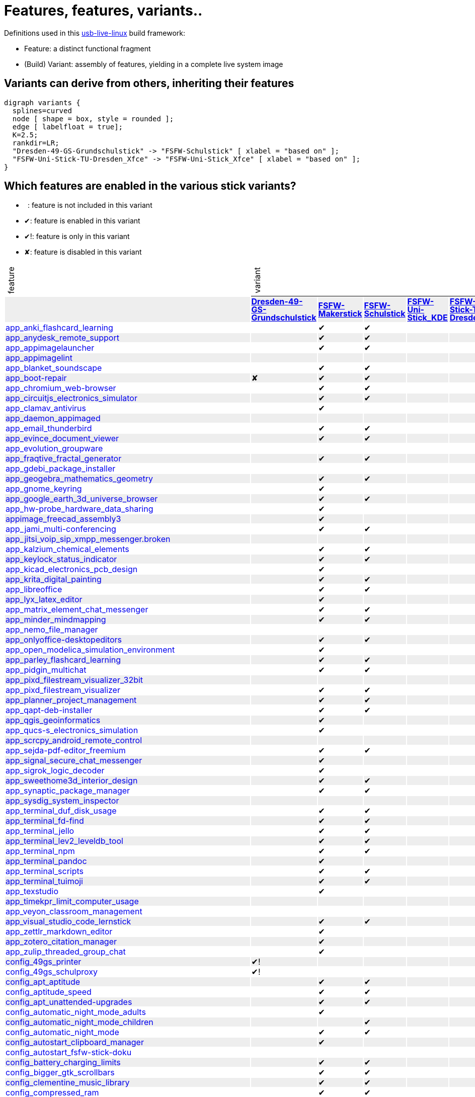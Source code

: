= Features, features, variants..
:table-caption!:

++++
<style>
tbody > tr:first-child { position: -webkit-sticky; position: sticky; top: 0; }

tbody > tr:first-child td { background-color: white; background-clip: padding-box; box-shadow: 0 1px; }
tbody > tr:first-child td:first-child { background-color: unset; box-shadow: unset; }
tbody > tr:first-child td p { writing-mode: vertical-rl; transform: rotate(-180deg); margin: 0.2em; }

tbody > tr:first-child a,
tbody td:first-child a { text-decoration: none; }
a:visited { color: darkblue; }

tbody tr:nth-child(even) { background-color: #eee }
tbody td { line-height: 1em; }
</style>

<script type="text/javascript">
// Workaround CSS layout glitch with writing-mode .. trigger re-layout for correct header margins
document.addEventListener("DOMContentLoaded", function() {
  document.querySelectorAll('tbody > tr:first-child td p').forEach((headerCell) => {
    headerCell.style.margin = '0.23em';
  });
});
</script>
++++

Definitions used in this https://github.com/fsfw-dresden/usb-live-linux[usb-live-linux] build framework:

- Feature: a distinct functional fragment
- (Build) Variant: assembly of features, yielding in a complete live system image

== Variants can derive from others, inheriting their features

[graphviz, variant-inheritance.png, fdp]
-------
digraph variants {
  splines=curved
  node [ shape = box, style = rounded ];
  edge [ labelfloat = true];
  K=2.5;
  rankdir=LR;
  "Dresden-49-GS-Grundschulstick" -> "FSFW-Schulstick" [ xlabel = "based on" ];
  "FSFW-Uni-Stick-TU-Dresden_Xfce" -> "FSFW-Uni-Stick_Xfce" [ xlabel = "based on" ];
}
-------

== Which features are enabled in the various stick variants?

-  : feature is not included in this variant
- ✔: feature is enabled in this variant
- ✔!: feature is only in this variant
- ✘: feature is disabled in this variant
[cols=">,7*^.>", options="header, autowidth", frame="none", grid="all"]
|====
^|feature 7+^|variant
|					s|link:https://github.com/fsfw-dresden/usb-live-linux/tree/master/variants/Dresden-49-GS-Grundschulstick[Dresden-49-GS-Grundschulstick]	s|link:https://github.com/fsfw-dresden/usb-live-linux/tree/master/variants/FSFW-Makerstick[FSFW-Makerstick]	s|link:https://github.com/fsfw-dresden/usb-live-linux/tree/master/variants/FSFW-Schulstick[FSFW-Schulstick]	s|link:https://github.com/fsfw-dresden/usb-live-linux/tree/master/variants/FSFW-Uni-Stick_KDE[FSFW-Uni-Stick_KDE]	s|link:https://github.com/fsfw-dresden/usb-live-linux/tree/master/variants/FSFW-Uni-Stick-TU-Dresden_Xfce[FSFW-Uni-Stick-TU-Dresden_Xfce]	s|link:https://github.com/fsfw-dresden/usb-live-linux/tree/master/variants/FSFW-Uni-Stick_Xfce[FSFW-Uni-Stick_Xfce]	s|link:https://github.com/fsfw-dresden/usb-live-linux/tree/master/variants/TEST-Ministick[TEST-Ministick]
|link:https://github.com/fsfw-dresden/usb-live-linux/tree/master/features/app_anki_flashcard_learning/[app_anki_flashcard_learning]	| 	|✔	|✔	| 	| 	|✔	| 
|link:https://github.com/fsfw-dresden/usb-live-linux/tree/master/features/app_anydesk_remote_support/[app_anydesk_remote_support]	| 	|✔	|✔	| 	| 	|✔	| 
|link:https://github.com/fsfw-dresden/usb-live-linux/tree/master/features/app_appimagelauncher/[app_appimagelauncher]	| 	|✔	|✔	| 	| 	|✔	|✔
|link:https://github.com/fsfw-dresden/usb-live-linux/tree/master/features/app_appimagelint/[app_appimagelint]	| 	| 	| 	| 	| 	| 	| 
|link:https://github.com/fsfw-dresden/usb-live-linux/tree/master/features/app_blanket_soundscape/[app_blanket_soundscape]	| 	|✔	|✔	| 	| 	|✔	| 
|link:https://github.com/fsfw-dresden/usb-live-linux/tree/master/features/app_boot-repair/[app_boot-repair]	|✘	|✔	|✔	| 	| 	|✔	| 
|link:https://github.com/fsfw-dresden/usb-live-linux/tree/master/features/app_chromium_web-browser/[app_chromium_web-browser]	| 	|✔	|✔	| 	| 	|✔	| 
|link:https://github.com/fsfw-dresden/usb-live-linux/tree/master/features/app_circuitjs_electronics_simulator/[app_circuitjs_electronics_simulator]	| 	|✔	|✔	| 	| 	|✔	| 
|link:https://github.com/fsfw-dresden/usb-live-linux/tree/master/features/app_clamav_antivirus/[app_clamav_antivirus]	| 	|✔	| 	| 	| 	| 	| 
|link:https://github.com/fsfw-dresden/usb-live-linux/tree/master/features/app_daemon_appimaged/[app_daemon_appimaged]	| 	| 	| 	| 	| 	| 	| 
|link:https://github.com/fsfw-dresden/usb-live-linux/tree/master/features/app_email_thunderbird/[app_email_thunderbird]	| 	|✔	|✔	| 	| 	|✔	| 
|link:https://github.com/fsfw-dresden/usb-live-linux/tree/master/features/app_evince_document_viewer/[app_evince_document_viewer]	| 	|✔	|✔	| 	| 	|✔	| 
|link:https://github.com/fsfw-dresden/usb-live-linux/tree/master/features/app_evolution_groupware/[app_evolution_groupware]	| 	| 	| 	| 	| 	| 	| 
|link:https://github.com/fsfw-dresden/usb-live-linux/tree/master/features/app_fraqtive_fractal_generator/[app_fraqtive_fractal_generator]	| 	|✔	|✔	| 	| 	| 	| 
|link:https://github.com/fsfw-dresden/usb-live-linux/tree/master/features/app_gdebi_package_installer/[app_gdebi_package_installer]	| 	| 	| 	| 	| 	| 	| 
|link:https://github.com/fsfw-dresden/usb-live-linux/tree/master/features/app_geogebra_mathematics_geometry/[app_geogebra_mathematics_geometry]	| 	|✔	|✔	| 	| 	|✔	| 
|link:https://github.com/fsfw-dresden/usb-live-linux/tree/master/features/app_gnome_keyring/[app_gnome_keyring]	| 	|✔	| 	| 	| 	|✔	| 
|link:https://github.com/fsfw-dresden/usb-live-linux/tree/master/features/app_google_earth_3d_universe_browser/[app_google_earth_3d_universe_browser]	| 	|✔	|✔	| 	| 	|✔	| 
|link:https://github.com/fsfw-dresden/usb-live-linux/tree/master/features/app_hw-probe_hardware_data_sharing/[app_hw-probe_hardware_data_sharing]	| 	|✔	| 	| 	| 	| 	| 
|link:https://github.com/fsfw-dresden/usb-live-linux/tree/master/features/appimage_freecad_assembly3/[appimage_freecad_assembly3]	| 	|✔	| 	| 	| 	| 	| 
|link:https://github.com/fsfw-dresden/usb-live-linux/tree/master/features/app_jami_multi-conferencing/[app_jami_multi-conferencing]	| 	|✔	|✔	| 	| 	|✔	| 
|link:https://github.com/fsfw-dresden/usb-live-linux/tree/master/features/app_jitsi_voip_sip_xmpp_messenger.broken/[app_jitsi_voip_sip_xmpp_messenger.broken]	| 	| 	| 	| 	| 	| 	| 
|link:https://github.com/fsfw-dresden/usb-live-linux/tree/master/features/app_kalzium_chemical_elements/[app_kalzium_chemical_elements]	| 	|✔	|✔	| 	| 	|✔	| 
|link:https://github.com/fsfw-dresden/usb-live-linux/tree/master/features/app_keylock_status_indicator/[app_keylock_status_indicator]	| 	|✔	|✔	| 	| 	|✔	|✔
|link:https://github.com/fsfw-dresden/usb-live-linux/tree/master/features/app_kicad_electronics_pcb_design/[app_kicad_electronics_pcb_design]	| 	|✔	| 	| 	| 	|✔	| 
|link:https://github.com/fsfw-dresden/usb-live-linux/tree/master/features/app_krita_digital_painting/[app_krita_digital_painting]	| 	|✔	|✔	| 	| 	|✔	| 
|link:https://github.com/fsfw-dresden/usb-live-linux/tree/master/features/app_libreoffice/[app_libreoffice]	| 	|✔	|✔	| 	| 	|✔	| 
|link:https://github.com/fsfw-dresden/usb-live-linux/tree/master/features/app_lyx_latex_editor/[app_lyx_latex_editor]	| 	|✔	| 	| 	| 	|✔	| 
|link:https://github.com/fsfw-dresden/usb-live-linux/tree/master/features/app_matrix_element_chat_messenger/[app_matrix_element_chat_messenger]	| 	|✔	|✔	| 	| 	|✔	| 
|link:https://github.com/fsfw-dresden/usb-live-linux/tree/master/features/app_minder_mindmapping/[app_minder_mindmapping]	| 	|✔	|✔	| 	| 	|✔	| 
|link:https://github.com/fsfw-dresden/usb-live-linux/tree/master/features/app_nemo_file_manager/[app_nemo_file_manager]	| 	| 	| 	| 	| 	| 	| 
|link:https://github.com/fsfw-dresden/usb-live-linux/tree/master/features/app_onlyoffice-desktopeditors/[app_onlyoffice-desktopeditors]	| 	|✔	|✔	| 	| 	|✔	| 
|link:https://github.com/fsfw-dresden/usb-live-linux/tree/master/features/app_open_modelica_simulation_environment/[app_open_modelica_simulation_environment]	| 	|✔	| 	| 	| 	|✔	| 
|link:https://github.com/fsfw-dresden/usb-live-linux/tree/master/features/app_parley_flashcard_learning/[app_parley_flashcard_learning]	| 	|✔	|✔	| 	| 	|✔	| 
|link:https://github.com/fsfw-dresden/usb-live-linux/tree/master/features/app_pidgin_multichat/[app_pidgin_multichat]	| 	|✔	|✔	| 	| 	|✔	| 
|link:https://github.com/fsfw-dresden/usb-live-linux/tree/master/features/app_pixd_filestream_visualizer_32bit/[app_pixd_filestream_visualizer_32bit]	| 	| 	| 	| 	| 	| 	| 
|link:https://github.com/fsfw-dresden/usb-live-linux/tree/master/features/app_pixd_filestream_visualizer/[app_pixd_filestream_visualizer]	| 	|✔	|✔	| 	| 	|✔	|✔
|link:https://github.com/fsfw-dresden/usb-live-linux/tree/master/features/app_planner_project_management/[app_planner_project_management]	| 	|✔	|✔	| 	| 	|✔	| 
|link:https://github.com/fsfw-dresden/usb-live-linux/tree/master/features/app_qapt-deb-installer/[app_qapt-deb-installer]	| 	|✔	|✔	| 	| 	|✔	| 
|link:https://github.com/fsfw-dresden/usb-live-linux/tree/master/features/app_qgis_geoinformatics/[app_qgis_geoinformatics]	| 	|✔	| 	| 	| 	|✔	| 
|link:https://github.com/fsfw-dresden/usb-live-linux/tree/master/features/app_qucs-s_electronics_simulation/[app_qucs-s_electronics_simulation]	| 	|✔	| 	| 	| 	|✔	| 
|link:https://github.com/fsfw-dresden/usb-live-linux/tree/master/features/app_scrcpy_android_remote_control/[app_scrcpy_android_remote_control]	| 	| 	| 	| 	| 	| 	| 
|link:https://github.com/fsfw-dresden/usb-live-linux/tree/master/features/app_sejda-pdf-editor_freemium/[app_sejda-pdf-editor_freemium]	| 	|✔	|✔	| 	| 	|✔	| 
|link:https://github.com/fsfw-dresden/usb-live-linux/tree/master/features/app_signal_secure_chat_messenger/[app_signal_secure_chat_messenger]	| 	|✔	| 	| 	| 	|✔	| 
|link:https://github.com/fsfw-dresden/usb-live-linux/tree/master/features/app_sigrok_logic_decoder/[app_sigrok_logic_decoder]	| 	|✔	| 	| 	| 	|✔	| 
|link:https://github.com/fsfw-dresden/usb-live-linux/tree/master/features/app_sweethome3d_interior_design/[app_sweethome3d_interior_design]	| 	|✔	|✔	| 	| 	|✔	| 
|link:https://github.com/fsfw-dresden/usb-live-linux/tree/master/features/app_synaptic_package_manager/[app_synaptic_package_manager]	| 	|✔	|✔	| 	| 	|✔	| 
|link:https://github.com/fsfw-dresden/usb-live-linux/tree/master/features/app_sysdig_system_inspector/[app_sysdig_system_inspector]	| 	| 	| 	| 	| 	| 	| 
|link:https://github.com/fsfw-dresden/usb-live-linux/tree/master/features/app_terminal_duf_disk_usage/[app_terminal_duf_disk_usage]	| 	|✔	|✔	| 	| 	|✔	| 
|link:https://github.com/fsfw-dresden/usb-live-linux/tree/master/features/app_terminal_fd-find/[app_terminal_fd-find]	| 	|✔	|✔	| 	| 	|✔	|✔
|link:https://github.com/fsfw-dresden/usb-live-linux/tree/master/features/app_terminal_jello/[app_terminal_jello]	| 	|✔	|✔	| 	| 	|✔	| 
|link:https://github.com/fsfw-dresden/usb-live-linux/tree/master/features/app_terminal_lev2_leveldb_tool/[app_terminal_lev2_leveldb_tool]	| 	|✔	|✔	| 	| 	|✔	| 
|link:https://github.com/fsfw-dresden/usb-live-linux/tree/master/features/app_terminal_npm/[app_terminal_npm]	| 	|✔	|✔	| 	| 	|✔	| 
|link:https://github.com/fsfw-dresden/usb-live-linux/tree/master/features/app_terminal_pandoc/[app_terminal_pandoc]	| 	|✔	| 	| 	| 	|✔	| 
|link:https://github.com/fsfw-dresden/usb-live-linux/tree/master/features/app_terminal_scripts/[app_terminal_scripts]	| 	|✔	|✔	| 	| 	|✔	|✔
|link:https://github.com/fsfw-dresden/usb-live-linux/tree/master/features/app_terminal_tuimoji/[app_terminal_tuimoji]	| 	|✔	|✔	| 	| 	|✔	| 
|link:https://github.com/fsfw-dresden/usb-live-linux/tree/master/features/app_texstudio/[app_texstudio]	| 	|✔	| 	| 	| 	|✔	| 
|link:https://github.com/fsfw-dresden/usb-live-linux/tree/master/features/app_timekpr_limit_computer_usage/[app_timekpr_limit_computer_usage]	| 	| 	| 	| 	| 	| 	| 
|link:https://github.com/fsfw-dresden/usb-live-linux/tree/master/features/app_veyon_classroom_management/[app_veyon_classroom_management]	| 	| 	| 	| 	| 	| 	| 
|link:https://github.com/fsfw-dresden/usb-live-linux/tree/master/features/app_visual_studio_code_lernstick/[app_visual_studio_code_lernstick]	| 	|✔	|✔	| 	| 	|✔	| 
|link:https://github.com/fsfw-dresden/usb-live-linux/tree/master/features/app_zettlr_markdown_editor/[app_zettlr_markdown_editor]	| 	|✔	| 	| 	| 	|✔	| 
|link:https://github.com/fsfw-dresden/usb-live-linux/tree/master/features/app_zotero_citation_manager/[app_zotero_citation_manager]	| 	|✔	| 	| 	| 	|✔	| 
|link:https://github.com/fsfw-dresden/usb-live-linux/tree/master/features/app_zulip_threaded_group_chat/[app_zulip_threaded_group_chat]	| 	|✔	| 	| 	| 	|✔	| 
|link:https://github.com/fsfw-dresden/usb-live-linux/tree/master/variants/Dresden-49-GS-Grundschulstick/features/config_49gs_printer/[config_49gs_printer]	|✔!	| 	| 	| 	| 	| 	| 
|link:https://github.com/fsfw-dresden/usb-live-linux/tree/master/variants/Dresden-49-GS-Grundschulstick/features/config_49gs_schulproxy/[config_49gs_schulproxy]	|✔!	| 	| 	| 	| 	| 	| 
|link:https://github.com/fsfw-dresden/usb-live-linux/tree/master/features/config_apt_aptitude/[config_apt_aptitude]	| 	|✔	|✔	| 	| 	|✔	|✔
|link:https://github.com/fsfw-dresden/usb-live-linux/tree/master/features/config_aptitude_speed/[config_aptitude_speed]	| 	|✔	|✔	| 	| 	|✔	| 
|link:https://github.com/fsfw-dresden/usb-live-linux/tree/master/features/config_apt_unattended-upgrades/[config_apt_unattended-upgrades]	| 	|✔	|✔	| 	| 	|✔	| 
|link:https://github.com/fsfw-dresden/usb-live-linux/tree/master/features/config_automatic_night_mode_adults/[config_automatic_night_mode_adults]	| 	|✔	| 	| 	| 	|✔	| 
|link:https://github.com/fsfw-dresden/usb-live-linux/tree/master/features/config_automatic_night_mode_children/[config_automatic_night_mode_children]	| 	| 	|✔	| 	| 	| 	| 
|link:https://github.com/fsfw-dresden/usb-live-linux/tree/master/features/config_automatic_night_mode/[config_automatic_night_mode]	| 	|✔	|✔	| 	| 	|✔	| 
|link:https://github.com/fsfw-dresden/usb-live-linux/tree/master/features/config_autostart_clipboard_manager/[config_autostart_clipboard_manager]	| 	|✔	| 	| 	| 	|✔	| 
|link:https://github.com/fsfw-dresden/usb-live-linux/tree/master/features/config_autostart_fsfw-stick-doku/[config_autostart_fsfw-stick-doku]	| 	| 	| 	| 	| 	|✔	| 
|link:https://github.com/fsfw-dresden/usb-live-linux/tree/master/features/config_battery_charging_limits/[config_battery_charging_limits]	| 	|✔	|✔	| 	| 	|✔	| 
|link:https://github.com/fsfw-dresden/usb-live-linux/tree/master/features/config_bigger_gtk_scrollbars/[config_bigger_gtk_scrollbars]	| 	|✔	|✔	| 	| 	|✔	|✔
|link:https://github.com/fsfw-dresden/usb-live-linux/tree/master/features/config_clementine_music_library/[config_clementine_music_library]	| 	|✔	|✔	| 	| 	|✔	| 
|link:https://github.com/fsfw-dresden/usb-live-linux/tree/master/features/config_compressed_ram/[config_compressed_ram]	| 	|✔	|✔	| 	| 	|✔	| 
|link:https://github.com/fsfw-dresden/usb-live-linux/tree/master/features/config_console_font_Terminus_10x20_Latin_Slavic_Cyrillic_Greek/[config_console_font_Terminus_10x20_Latin_Slavic_Cyrillic_Greek]	| 	|✔	|✔	| 	| 	|✔	|✔
|link:https://github.com/fsfw-dresden/usb-live-linux/tree/master/features/config_dconf_gtk_apps/[config_dconf_gtk_apps]	| 	|✔	|✔	| 	| 	|✔	| 
|link:https://github.com/fsfw-dresden/usb-live-linux/tree/master/features/config_default_user_keyring/[config_default_user_keyring]	| 	|✔	|✔	| 	| 	|✔	| 
|link:https://github.com/fsfw-dresden/usb-live-linux/tree/master/features/config_desktop_cats/[config_desktop_cats]	| 	|✔	|✔	| 	| 	|✔	|✔
|link:https://github.com/fsfw-dresden/usb-live-linux/tree/master/features/config_desktop_debian_edu_theme/[config_desktop_debian_edu_theme]	| 	| 	| 	| 	| 	| 	| 
|link:https://github.com/fsfw-dresden/usb-live-linux/tree/master/features/config_device_independent_network_connections/[config_device_independent_network_connections]	| 	|✔	|✔	| 	| 	|✔	| 
|link:https://github.com/fsfw-dresden/usb-live-linux/tree/master/features/config_disable_screensaver_during_fullscreen_video/[config_disable_screensaver_during_fullscreen_video]	| 	|✔	|✔	| 	| 	|✔	| 
|link:https://github.com/fsfw-dresden/usb-live-linux/tree/master/features/config_dpkg_force/[config_dpkg_force]	| 	|✔	|✔	| 	| 	|✔	| 
|link:https://github.com/fsfw-dresden/usb-live-linux/tree/master/features/config_etckeeper/[config_etckeeper]	| 	|✔	|✔	| 	| 	|✔	|✔
|link:https://github.com/fsfw-dresden/usb-live-linux/tree/master/features/config_file_associations/[config_file_associations]	| 	|✔	|✔	| 	| 	|✔	| 
|link:https://github.com/fsfw-dresden/usb-live-linux/tree/master/features/config_firefox_base/[config_firefox_base]	| 	|✔	|✔	| 	| 	|✔	|✔
|link:https://github.com/fsfw-dresden/usb-live-linux/tree/master/features/config_firefox_extensions/[config_firefox_extensions]	| 	|✔	|✔	| 	| 	|✔	|✔
|link:https://github.com/fsfw-dresden/usb-live-linux/tree/master/features/config_firefox_extensions_force_json_storage/[config_firefox_extensions_force_json_storage]	| 	|✔	| 	| 	| 	| 	|✔
|link:https://github.com/fsfw-dresden/usb-live-linux/tree/master/features/config_firefox_fsfw-dresden_bookmarks/[config_firefox_fsfw-dresden_bookmarks]	| 	| 	| 	| 	|✔	| 	| 
|link:https://github.com/fsfw-dresden/usb-live-linux/tree/master/features/config_firefox_search_schulstick/[config_firefox_search_schulstick]	| 	| 	|✔	| 	| 	| 	| 
|link:https://github.com/fsfw-dresden/usb-live-linux/tree/master/features/config_firefox_selection_search_schulstick/[config_firefox_selection_search_schulstick]	| 	| 	|✔	| 	| 	| 	| 
|link:https://github.com/fsfw-dresden/usb-live-linux/tree/master/features/config_firefox_selection_search_students/[config_firefox_selection_search_students]	| 	|✔	| 	| 	| 	|✔	|✔
|link:https://github.com/fsfw-dresden/usb-live-linux/tree/master/features/config_flathub_flatpak_repo/[config_flathub_flatpak_repo]	| 	|✔	|✔	| 	| 	|✔	|✔
|link:https://github.com/fsfw-dresden/usb-live-linux/tree/master/features/config_fsfw_grub_theme/[config_fsfw_grub_theme]	| 	|✔	|✔	| 	| 	|✔	| 
|link:https://github.com/fsfw-dresden/usb-live-linux/tree/master/features/config_fsfw_theme/[config_fsfw_theme]	| 	|✔	|✔	| 	| 	|✔	| 
|link:https://github.com/fsfw-dresden/usb-live-linux/tree/master/features/config_gcompris/[config_gcompris]	| 	|✔	|✔	| 	| 	|✔	| 
|link:https://github.com/fsfw-dresden/usb-live-linux/tree/master/features/config_git_advanced/[config_git_advanced]	| 	|✔	|✔	| 	| 	|✔	|✔
|link:https://github.com/fsfw-dresden/usb-live-linux/tree/master/features/config_git_anonymous-user/[config_git_anonymous-user]	| 	|✔	|✔	| 	| 	|✔	|✔
|link:https://github.com/fsfw-dresden/usb-live-linux/tree/master/features/config_google_earth_cache_limit/[config_google_earth_cache_limit]	| 	|✔	|✔	| 	| 	|✔	| 
|link:https://github.com/fsfw-dresden/usb-live-linux/tree/master/features/config_inkscape/[config_inkscape]	| 	|✔	|✔	| 	| 	|✔	| 
|link:https://github.com/fsfw-dresden/usb-live-linux/tree/master/features/config_journald_no_disk_storage/[config_journald_no_disk_storage]	| 	|✔	|✔	| 	| 	|✔	| 
|link:https://github.com/fsfw-dresden/usb-live-linux/tree/master/features/config_jupyter_notebook_service/[config_jupyter_notebook_service]	| 	|✔	|✔	| 	| 	|✔	| 
|link:https://github.com/fsfw-dresden/usb-live-linux/tree/master/features/config_kernel_settings/[config_kernel_settings]	| 	|✔	|✔	| 	| 	|✔	|✔
|link:https://github.com/fsfw-dresden/usb-live-linux/tree/master/features/config_libreoffice/[config_libreoffice]	| 	|✔	|✔	| 	| 	|✔	| 
|link:https://github.com/fsfw-dresden/usb-live-linux/tree/master/features/config_lightdm_style/[config_lightdm_style]	| 	|✔	|✔	| 	| 	|✔	| 
|link:https://github.com/fsfw-dresden/usb-live-linux/tree/master/features/config_load_jitterentropy_rng_crypto_module/[config_load_jitterentropy_rng_crypto_module]	| 	|✔	|✔	| 	| 	|✔	|✔
|link:https://github.com/fsfw-dresden/usb-live-linux/tree/master/features/config_locales/[config_locales]	| 	|✔	|✔	| 	| 	|✔	| 
|link:https://github.com/fsfw-dresden/usb-live-linux/tree/master/features/config_locate_db/[config_locate_db]	| 	|✔	|✔	| 	| 	|✔	| 
|link:https://github.com/fsfw-dresden/usb-live-linux/tree/master/features/config_marble_desktop_globe/[config_marble_desktop_globe]	| 	|✔	|✔	| 	| 	|✔	| 
|link:https://github.com/fsfw-dresden/usb-live-linux/tree/master/features/config_mime_vym_mindmaps/[config_mime_vym_mindmaps]	| 	| 	| 	| 	| 	| 	| 
|link:https://github.com/fsfw-dresden/usb-live-linux/tree/master/features/config_network_connection_tu-dresden_eduroam/[config_network_connection_tu-dresden_eduroam]	| 	| 	| 	| 	|✔	| 	| 
|link:https://github.com/fsfw-dresden/usb-live-linux/tree/master/features/config_network_connection_tu-dresden_vpn/[config_network_connection_tu-dresden_vpn]	| 	| 	| 	| 	|✔	| 	| 
|link:https://github.com/fsfw-dresden/usb-live-linux/tree/master/features/config_no_autocreation_of_user_dirs/[config_no_autocreation_of_user_dirs]	| 	|✔	|✔	| 	| 	|✔	| 
|link:https://github.com/fsfw-dresden/usb-live-linux/tree/master/features/config_no_installer_icon_on_desktop/[config_no_installer_icon_on_desktop]	| 	|✔	|✔	| 	| 	|✔	| 
|link:https://github.com/fsfw-dresden/usb-live-linux/tree/master/features/config_places_tu_dresden_cloudstore/[config_places_tu_dresden_cloudstore]	| 	| 	| 	| 	|✔	| 	| 
|link:https://github.com/fsfw-dresden/usb-live-linux/tree/master/features/config_plymouth_boot_splash_theme/[config_plymouth_boot_splash_theme]	| 	|✔	|✔	| 	| 	|✔	| 
|link:https://github.com/fsfw-dresden/usb-live-linux/tree/master/features/config_pmount_allow_all_devices/[config_pmount_allow_all_devices]	| 	|✔	|✔	| 	| 	|✔	| 
|link:https://github.com/fsfw-dresden/usb-live-linux/tree/master/features/config_preload_desktop_files/[config_preload_desktop_files]	| 	|✔	|✔	| 	| 	|✔	| 
|link:https://github.com/fsfw-dresden/usb-live-linux/tree/master/features/config_prevent_out_of_memory_freezes/[config_prevent_out_of_memory_freezes]	| 	|✔	|✔	| 	| 	|✔	|✔
|link:https://github.com/fsfw-dresden/usb-live-linux/tree/master/features/config_profile-sync-daemon/[config_profile-sync-daemon]	| 	|✔	|✔	| 	| 	|✔	| 
|link:https://github.com/fsfw-dresden/usb-live-linux/tree/master/features/config_qt_use_gtk2_style/[config_qt_use_gtk2_style]	| 	|✔	|✔	| 	| 	|✔	| 
|link:https://github.com/fsfw-dresden/usb-live-linux/tree/master/features/config_systemd_dont_handle_laptop_lid/[config_systemd_dont_handle_laptop_lid]	| 	|✔	|✔	| 	| 	|✔	| 
|link:https://github.com/fsfw-dresden/usb-live-linux/tree/master/features/config_systemd_dont_kill_tmux/[config_systemd_dont_kill_tmux]	| 	|✔	|✔	| 	| 	|✔	| 
|link:https://github.com/fsfw-dresden/usb-live-linux/tree/master/features/config_systemd_lower_timeouts/[config_systemd_lower_timeouts]	| 	|✔	|✔	| 	| 	|✔	| 
|link:https://github.com/fsfw-dresden/usb-live-linux/tree/master/features/config_systemd_tmpfs_overlays/[config_systemd_tmpfs_overlays]	| 	|✔	|✔	| 	| 	|✔	| 
|link:https://github.com/fsfw-dresden/usb-live-linux/tree/master/features/config_system_journal_on_vt12/[config_system_journal_on_vt12]	| 	|✔	|✔	| 	| 	|✔	| 
|link:https://github.com/fsfw-dresden/usb-live-linux/tree/master/features/config_terminal_environment/[config_terminal_environment]	| 	|✔	|✔	| 	| 	|✔	|✔
|link:https://github.com/fsfw-dresden/usb-live-linux/tree/master/features/config_terminal_mc/[config_terminal_mc]	| 	| 	| 	| 	| 	|✔	| 
|link:https://github.com/fsfw-dresden/usb-live-linux/tree/master/features/config_terminal_ranger/[config_terminal_ranger]	| 	|✔	|✔	| 	| 	|✔	|✔
|link:https://github.com/fsfw-dresden/usb-live-linux/tree/master/features/config_terminal_screen/[config_terminal_screen]	| 	| 	| 	| 	| 	|✔	| 
|link:https://github.com/fsfw-dresden/usb-live-linux/tree/master/features/config_terminal_tmux/[config_terminal_tmux]	| 	|✔	|✔	| 	| 	|✔	|✔
|link:https://github.com/fsfw-dresden/usb-live-linux/tree/master/features/config_terminal_vim/[config_terminal_vim]	| 	|✔	|✔	| 	| 	|✔	| 
|link:https://github.com/fsfw-dresden/usb-live-linux/tree/master/features/config_tu-dresden_certificate/[config_tu-dresden_certificate]	| 	| 	| 	| 	|✔	| 	| 
|link:https://github.com/fsfw-dresden/usb-live-linux/tree/master/features/config_udev_hide_fixed_disks/[config_udev_hide_fixed_disks]	| 	|✔	|✔	| 	| 	|✔	| 
|link:https://github.com/fsfw-dresden/usb-live-linux/tree/master/features/config_udev_hide_floppy/[config_udev_hide_floppy]	| 	|✔	|✔	| 	| 	|✔	| 
|link:https://github.com/fsfw-dresden/usb-live-linux/tree/master/features/config_udev_hide_live_stick_system_partitions/[config_udev_hide_live_stick_system_partitions]	| 	|✔	|✔	| 	| 	|✔	| 
|link:https://github.com/fsfw-dresden/usb-live-linux/tree/master/features/config_unburden-home-dir/[config_unburden-home-dir]	| 	|✔	|✔	| 	| 	|✔	| 
|link:https://github.com/fsfw-dresden/usb-live-linux/tree/master/features/config_vlc_allow_network/[config_vlc_allow_network]	| 	|✔	|✔	| 	| 	|✔	| 
|link:https://github.com/fsfw-dresden/usb-live-linux/tree/master/features/config_x11_cursor_style/[config_x11_cursor_style]	| 	|✔	|✔	| 	| 	|✔	| 
|link:https://github.com/fsfw-dresden/usb-live-linux/tree/master/features/config_x11_error_log_in_ram/[config_x11_error_log_in_ram]	| 	|✔	|✔	| 	| 	|✔	| 
|link:https://github.com/fsfw-dresden/usb-live-linux/tree/master/features/config_x11_friendly_beep/[config_x11_friendly_beep]	| 	|✔	|✔	| 	| 	|✔	| 
|link:https://github.com/fsfw-dresden/usb-live-linux/tree/master/features/config_x11_map_numpad_enter/[config_x11_map_numpad_enter]	| 	|✔	|✔	| 	| 	|✔	| 
|link:https://github.com/fsfw-dresden/usb-live-linux/tree/master/features/config_x11_touchpad/[config_x11_touchpad]	| 	|✔	|✔	| 	| 	|✔	| 
|link:https://github.com/fsfw-dresden/usb-live-linux/tree/master/features/config_xfce_big_window_decorations/[config_xfce_big_window_decorations]	| 	| 	|✔	| 	| 	| 	| 
|link:https://github.com/fsfw-dresden/usb-live-linux/tree/master/features/config_xfce_dark_theme/[config_xfce_dark_theme]	| 	|✔	| 	| 	| 	|✔	| 
|link:https://github.com/fsfw-dresden/usb-live-linux/tree/master/features/config_xfce_default_applications/[config_xfce_default_applications]	| 	|✔	|✔	| 	| 	|✔	| 
|link:https://github.com/fsfw-dresden/usb-live-linux/tree/master/features/config_xfce/[config_xfce]	| 	|✔	|✔	| 	| 	|✔	|✔
|link:https://github.com/fsfw-dresden/usb-live-linux/tree/master/features/config_xfce_first_wallpaper_fsfw/[config_xfce_first_wallpaper_fsfw]	| 	| 	| 	| 	| 	|✔	| 
|link:https://github.com/fsfw-dresden/usb-live-linux/tree/master/features/config_xfce_first_wallpaper_open_deep_wide/[config_xfce_first_wallpaper_open_deep_wide]	| 	|✔	| 	| 	| 	| 	| 
|link:https://github.com/fsfw-dresden/usb-live-linux/tree/master/features/config_xfce_first_wallpaper_senzune_afterglow/[config_xfce_first_wallpaper_senzune_afterglow]	| 	| 	|✔	| 	| 	| 	| 
|link:https://github.com/fsfw-dresden/usb-live-linux/tree/master/features/config_xfce_first_wallpaper_tu-dresden_studienerfolgsprojekt/[config_xfce_first_wallpaper_tu-dresden_studienerfolgsprojekt]	| 	| 	| 	| 	|✔	| 	| 
|link:https://github.com/fsfw-dresden/usb-live-linux/tree/master/features/config_xfce_panel_base/[config_xfce_panel_base]	| 	|✔	|✔	| 	| 	|✔	|✔
|link:https://github.com/fsfw-dresden/usb-live-linux/tree/master/features/config_xfce_panel_easy_override/[config_xfce_panel_easy_override]	| 	| 	|✔	| 	| 	| 	| 
|link:https://github.com/fsfw-dresden/usb-live-linux/tree/master/features/config_xfce_panel_weather_dresden/[config_xfce_panel_weather_dresden]	| 	|✔	|✔	| 	|✔	| 	|✔
|link:https://github.com/fsfw-dresden/usb-live-linux/tree/master/features/config_xfce_terminal/[config_xfce_terminal]	| 	|✔	|✔	| 	| 	|✔	| 
|link:https://github.com/fsfw-dresden/usb-live-linux/tree/master/features/config_xscreensaver_fsfw_de/[config_xscreensaver_fsfw_de]	| 	|✔	|✔	| 	| 	|✔	| 
|link:https://github.com/fsfw-dresden/usb-live-linux/tree/master/features/config_zim_fsfw/[config_zim_fsfw]	| 	|✔	|✔	| 	| 	|✔	| 
|link:https://github.com/fsfw-dresden/usb-live-linux/tree/master/features/content_fsfw_docs/[content_fsfw_docs]	| 	| 	| 	| 	| 	| 	| 
|link:https://github.com/fsfw-dresden/usb-live-linux/tree/master/features/content_fsfw-dresden_theme/[content_fsfw-dresden_theme]	| 	| 	| 	| 	| 	| 	| 
|link:https://github.com/fsfw-dresden/usb-live-linux/tree/master/features/content_fsfw_latex-vorlagen/[content_fsfw_latex-vorlagen]	| 	| 	| 	| 	| 	| 	| 
|link:https://github.com/fsfw-dresden/usb-live-linux/tree/master/features/content_fsfw_sample_code/[content_fsfw_sample_code]	| 	| 	| 	| 	| 	| 	| 
|link:https://github.com/fsfw-dresden/usb-live-linux/tree/master/features/content_fsfw_wallpapers/[content_fsfw_wallpapers]	| 	|✔	|✔	| 	| 	|✔	| 
|link:https://github.com/fsfw-dresden/usb-live-linux/tree/master/features/content_mate_nature_wallpapers/[content_mate_nature_wallpapers]	| 	|✔	|✔	| 	| 	|✔	| 
|link:https://github.com/fsfw-dresden/usb-live-linux/tree/master/features/content_oseg_wallpapers/[content_oseg_wallpapers]	| 	|✔	| 	| 	| 	| 	| 
|link:https://github.com/fsfw-dresden/usb-live-linux/tree/master/features/content_senzune_wallpapers/[content_senzune_wallpapers]	| 	|✔	|✔	| 	| 	|✔	| 
|link:https://github.com/fsfw-dresden/usb-live-linux/tree/master/features/content_tu-dresden_studienerfolgsprojekt/[content_tu-dresden_studienerfolgsprojekt]	| 	| 	| 	| 	|✔	| 	| 
|link:https://github.com/fsfw-dresden/usb-live-linux/tree/master/features/debug_live_boot/[debug_live_boot]	| 	| 	| 	| 	| 	| 	| 
|link:https://github.com/fsfw-dresden/usb-live-linux/tree/master/variants/Dresden-49-GS-Grundschulstick/features/desktop_49gs_icon/[desktop_49gs_icon]	|✔!	| 	| 	| 	| 	| 	| 
|link:https://github.com/fsfw-dresden/usb-live-linux/tree/master/features/desktop_fsfw-material_icon/[desktop_fsfw-material_icon]	| 	| 	| 	| 	| 	|✔	| 
|link:https://github.com/fsfw-dresden/usb-live-linux/tree/master/features/desktop_jupyter_icon/[desktop_jupyter_icon]	| 	|✔	| 	| 	| 	|✔	| 
|link:https://github.com/fsfw-dresden/usb-live-linux/tree/master/features/desktop_lernsax_icon/[desktop_lernsax_icon]	|✔	| 	| 	| 	| 	| 	| 
|link:https://github.com/fsfw-dresden/usb-live-linux/tree/master/features/desktop_rstudio_icon/[desktop_rstudio_icon]	| 	| 	| 	| 	| 	|✔	| 
|link:https://github.com/fsfw-dresden/usb-live-linux/tree/master/features/desktop_schulstick-wiki_icon/[desktop_schulstick-wiki_icon]	| 	| 	| 	| 	| 	| 	| 
|link:https://github.com/fsfw-dresden/usb-live-linux/tree/master/features/desktop_terminal_icon/[desktop_terminal_icon]	| 	| 	| 	| 	| 	|✔	| 
|link:https://github.com/fsfw-dresden/usb-live-linux/tree/master/features/desktop_texstudio_fsfw_icon/[desktop_texstudio_fsfw_icon]	| 	| 	| 	| 	| 	|✔	| 
|link:https://github.com/fsfw-dresden/usb-live-linux/tree/master/features/desktop_womit-mach-ich-was_icon/[desktop_womit-mach-ich-was_icon]	| 	|✔	|✔	| 	| 	|✔	| 
|link:https://github.com/fsfw-dresden/usb-live-linux/tree/master/features/driver_ethernet_pcie_realtek_r8168/[driver_ethernet_pcie_realtek_r8168]	| 	|✔	|✔	| 	| 	|✔	| 
|link:https://github.com/fsfw-dresden/usb-live-linux/tree/master/features/driver_wifi_rtl8821ce/[driver_wifi_rtl8821ce]	| 	|✔	|✔	| 	| 	|✔	| 
|link:https://github.com/fsfw-dresden/usb-live-linux/tree/master/features/firmware_intel_pro_wireless_2x00/[firmware_intel_pro_wireless_2x00]	| 	|✔	|✔	| 	| 	|✔	| 
|link:https://github.com/fsfw-dresden/usb-live-linux/tree/master/features/font_04b_19/[font_04b_19]	| 	| 	| 	| 	| 	| 	| 
|link:https://github.com/fsfw-dresden/usb-live-linux/tree/master/features/function_link_to_wallpaper_cycling_pool/[function_link_to_wallpaper_cycling_pool]	| 	| 	| 	| 	| 	| 	| 
|link:https://github.com/fsfw-dresden/usb-live-linux/tree/master/features/function_xfce_set_first_cycled_wallpaper/[function_xfce_set_first_cycled_wallpaper]	| 	| 	| 	| 	| 	| 	| 
|link:https://github.com/fsfw-dresden/usb-live-linux/tree/master/features/game_minetest/[game_minetest]	| 	|✔	|✔	| 	| 	|✔	| 
|link:https://github.com/fsfw-dresden/usb-live-linux/tree/master/features/hook_faster_initramfs_lz4_compression/[hook_faster_initramfs_lz4_compression]	| 	|✔	|✔	| 	| 	|✔	| 
|link:https://github.com/fsfw-dresden/usb-live-linux/tree/master/features/hook_fix_network_connection_permissions/[hook_fix_network_connection_permissions]	| 	| 	| 	| 	| 	|✔	| 
|link:https://github.com/fsfw-dresden/usb-live-linux/tree/master/features/hook_reduce_size_localepurge/[hook_reduce_size_localepurge]	| 	|✔	|✔	| 	| 	|✔	| 
|link:https://github.com/fsfw-dresden/usb-live-linux/tree/master/features/lang_DEU_anydesk/[lang_DEU_anydesk]	| 	|✔	|✔	| 	| 	|✔	| 
|link:https://github.com/fsfw-dresden/usb-live-linux/tree/master/features/lang_german_kturtle/[lang_german_kturtle]	| 	| 	|✔	| 	| 	| 	| 
|link:https://github.com/fsfw-dresden/usb-live-linux/tree/master/features/lang_german_locales/[lang_german_locales]	| 	|✔	|✔	| 	| 	|✔	| 
|link:https://github.com/fsfw-dresden/usb-live-linux/tree/master/features/lang_hindi_locales/[lang_hindi_locales]	| 	| 	| 	| 	| 	| 	| 
|link:https://github.com/fsfw-dresden/usb-live-linux/tree/master/features/live-boot_hook_persistence_prepare/[live-boot_hook_persistence_prepare]	| 	|✔	|✔	| 	| 	|✔	| 
|link:https://github.com/fsfw-dresden/usb-live-linux/tree/master/features/live-boot_hook_persistence_remove/[live-boot_hook_persistence_remove]	| 	|✔	|✔	| 	| 	|✔	| 
|link:https://github.com/fsfw-dresden/usb-live-linux/tree/master/features/live_build_speedup/[live_build_speedup]	| 	|✔	|✔	| 	| 	|✔	| 
|link:https://github.com/fsfw-dresden/usb-live-linux/tree/master/features/live_components_forked/[live_components_forked]	| 	|✔	|✔	| 	| 	|✔	| 
|link:https://github.com/fsfw-dresden/usb-live-linux/tree/master/features/live_config_auto_persistence_fsck/[live_config_auto_persistence_fsck]	| 	|✔	|✔	| 	| 	|✔	| 
|link:https://github.com/fsfw-dresden/usb-live-linux/tree/master/features/live_config_keyboard_options/[live_config_keyboard_options]	| 	|✔	|✔	| 	| 	|✔	|✔
|link:https://github.com/fsfw-dresden/usb-live-linux/tree/master/features/live_config_no_medium_eject_request_on_shutdown/[live_config_no_medium_eject_request_on_shutdown]	| 	|✔	|✔	| 	| 	|✔	| 
|link:https://github.com/fsfw-dresden/usb-live-linux/tree/master/features/live_config_unset_user_fullname/[live_config_unset_user_fullname]	| 	|✔	|✔	| 	| 	|✔	| 
|link:https://github.com/fsfw-dresden/usb-live-linux/tree/master/features/live_config_user_permissions/[live_config_user_permissions]	| 	|✔	|✔	| 	| 	|✔	| 
|link:https://github.com/fsfw-dresden/usb-live-linux/tree/master/features/live_enable_f2fs_persistence/[live_enable_f2fs_persistence]	| 	|✔	|✔	| 	| 	|✔	| 
|link:https://github.com/fsfw-dresden/usb-live-linux/tree/master/features/menu_calliope_website/[menu_calliope_website]	| 	|✔	|✔	| 	| 	|✔	| 
|link:https://github.com/fsfw-dresden/usb-live-linux/tree/master/features/menu_hide_apps/[menu_hide_apps]	| 	|✔	|✔	| 	| 	|✔	| 
|link:https://github.com/fsfw-dresden/usb-live-linux/tree/master/features/menu-override_colobot_programming_game/[menu-override_colobot_programming_game]	| 	|✔	|✔	| 	| 	|✔	| 
|link:https://github.com/fsfw-dresden/usb-live-linux/tree/master/features/menu_scratch_online/[menu_scratch_online]	| 	|✔	|✔	| 	| 	|✔	| 
|link:https://github.com/fsfw-dresden/usb-live-linux/tree/master/features/package-list_3d/[package-list_3d]	| 	|✔	|✔	| 	| 	|✔	| 
|link:https://github.com/fsfw-dresden/usb-live-linux/tree/master/features/package-list_accessibility/[package-list_accessibility]	| 	|✔	|✔	| 	| 	|✔	| 
|link:https://github.com/fsfw-dresden/usb-live-linux/tree/master/features/package-list_audio_composition/[package-list_audio_composition]	| 	|✔	|✔	| 	| 	|✔	| 
|link:https://github.com/fsfw-dresden/usb-live-linux/tree/master/features/package-list_base_recommends/[package-list_base_recommends]	| 	|✔	|✔	| 	| 	|✔	|✔
|link:https://github.com/fsfw-dresden/usb-live-linux/tree/master/features/package-list_desktop_base/[package-list_desktop_base]	| 	|✔	|✔	| 	| 	|✔	|✔
|link:https://github.com/fsfw-dresden/usb-live-linux/tree/master/features/package-list_desktop_kde/[package-list_desktop_kde]	| 	| 	| 	| 	| 	| 	| 
|link:https://github.com/fsfw-dresden/usb-live-linux/tree/master/features/package-list_desktop_mate/[package-list_desktop_mate]	| 	| 	| 	| 	| 	| 	| 
|link:https://github.com/fsfw-dresden/usb-live-linux/tree/master/features/package-list_desktop_xfce/[package-list_desktop_xfce]	| 	|✔	|✔	| 	| 	|✔	|✔
|link:https://github.com/fsfw-dresden/usb-live-linux/tree/master/features/package-list_development/[package-list_development]	| 	|✔	|✔	| 	| 	|✔	| 
|link:https://github.com/fsfw-dresden/usb-live-linux/tree/master/features/package-list_development_ide/[package-list_development_ide]	| 	|✔	| 	| 	| 	|✔	| 
|link:https://github.com/fsfw-dresden/usb-live-linux/tree/master/features/package-list_development_java/[package-list_development_java]	| 	|✔	| 	| 	| 	|✔	| 
|link:https://github.com/fsfw-dresden/usb-live-linux/tree/master/features/package-list_development_php/[package-list_development_php]	| 	|✔	| 	| 	| 	|✔	| 
|link:https://github.com/fsfw-dresden/usb-live-linux/tree/master/features/package-list_dictionaries/[package-list_dictionaries]	| 	|✔	| 	| 	| 	|✔	| 
|link:https://github.com/fsfw-dresden/usb-live-linux/tree/master/features/package-list_efi/[package-list_efi]	| 	|✔	|✔	| 	| 	|✔	| 
|link:https://github.com/fsfw-dresden/usb-live-linux/tree/master/features/package-list_electronics/[package-list_electronics]	| 	|✔	| 	| 	| 	|✔	| 
|link:https://github.com/fsfw-dresden/usb-live-linux/tree/master/features/package-list_firmware/[package-list_firmware]	| 	|✔	|✔	| 	| 	|✔	| 
|link:https://github.com/fsfw-dresden/usb-live-linux/tree/master/features/package-list_fonts/[package-list_fonts]	| 	|✔	|✔	| 	| 	|✔	| 
|link:https://github.com/fsfw-dresden/usb-live-linux/tree/master/features/package-list_games/[package-list_games]	| 	|✔	|✔	| 	| 	|✔	| 
|link:https://github.com/fsfw-dresden/usb-live-linux/tree/master/features/package-list_graphics/[package-list_graphics]	| 	|✔	|✔	| 	| 	|✔	| 
|link:https://github.com/fsfw-dresden/usb-live-linux/tree/master/features/package-list_gui-apps/[package-list_gui-apps]	| 	|✔	|✔	| 	| 	|✔	| 
|link:https://github.com/fsfw-dresden/usb-live-linux/tree/master/features/package-list_lernstick_misc_children/[package-list_lernstick_misc_children]	| 	|✔	|✔	| 	| 	|✔	| 
|link:https://github.com/fsfw-dresden/usb-live-linux/tree/master/features/package-list_lernstick_misc/[package-list_lernstick_misc]	| 	|✔	|✔	| 	| 	|✔	| 
|link:https://github.com/fsfw-dresden/usb-live-linux/tree/master/features/package-list_live-system/[package-list_live-system]	| 	|✔	|✔	| 	| 	|✔	|✔
|link:https://github.com/fsfw-dresden/usb-live-linux/tree/master/features/package-list_mathematics/[package-list_mathematics]	| 	|✔	| 	| 	| 	|✔	| 
|link:https://github.com/fsfw-dresden/usb-live-linux/tree/master/features/package-list_multimedia/[package-list_multimedia]	| 	|✔	|✔	| 	| 	|✔	| 
|link:https://github.com/fsfw-dresden/usb-live-linux/tree/master/features/package-list_networking/[package-list_networking]	| 	|✔	|✔	| 	| 	|✔	| 
|link:https://github.com/fsfw-dresden/usb-live-linux/tree/master/features/package-list_pdf_tools/[package-list_pdf_tools]	| 	|✔	|✔	| 	| 	|✔	| 
|link:https://github.com/fsfw-dresden/usb-live-linux/tree/master/features/package-list_python-scientific/[package-list_python-scientific]	| 	|✔	| 	| 	| 	|✔	| 
|link:https://github.com/fsfw-dresden/usb-live-linux/tree/master/features/package-list_science/[package-list_science]	| 	|✔	| 	| 	| 	|✔	| 
|link:https://github.com/fsfw-dresden/usb-live-linux/tree/master/features/package-list_screensavers/[package-list_screensavers]	| 	|✔	|✔	| 	| 	|✔	| 
|link:https://github.com/fsfw-dresden/usb-live-linux/tree/master/features/package-list_software-defined-radio/[package-list_software-defined-radio]	| 	|✔	| 	| 	| 	|✔	| 
|link:https://github.com/fsfw-dresden/usb-live-linux/tree/master/features/package-list_sound_synthesis/[package-list_sound_synthesis]	| 	|✔	| 	| 	| 	| 	| 
|link:https://github.com/fsfw-dresden/usb-live-linux/tree/master/features/package-list_sql_server.disabled/[package-list_sql_server.disabled]	| 	| 	| 	| 	| 	| 	| 
|link:https://github.com/fsfw-dresden/usb-live-linux/tree/master/features/package-list_statistics/[package-list_statistics]	| 	|✔	| 	| 	| 	|✔	| 
|link:https://github.com/fsfw-dresden/usb-live-linux/tree/master/features/package-list_system/[package-list_system]	| 	|✔	|✔	| 	| 	|✔	|✔
|link:https://github.com/fsfw-dresden/usb-live-linux/tree/master/features/package-list_system_tools/[package-list_system_tools]	| 	|✔	|✔	| 	| 	|✔	| 
|link:https://github.com/fsfw-dresden/usb-live-linux/tree/master/features/package-list_terminal_basic/[package-list_terminal_basic]	| 	|✔	|✔	| 	| 	|✔	| 
|link:https://github.com/fsfw-dresden/usb-live-linux/tree/master/features/package-list_terminal_devel/[package-list_terminal_devel]	| 	|✔	|✔	| 	| 	|✔	| 
|link:https://github.com/fsfw-dresden/usb-live-linux/tree/master/features/package-list_terminal_joke/[package-list_terminal_joke]	| 	|✔	|✔	| 	| 	|✔	| 
|link:https://github.com/fsfw-dresden/usb-live-linux/tree/master/features/package-list_terminal_network/[package-list_terminal_network]	| 	|✔	|✔	| 	| 	|✔	| 
|link:https://github.com/fsfw-dresden/usb-live-linux/tree/master/features/package-list_terminal_recovery/[package-list_terminal_recovery]	| 	|✔	|✔	| 	| 	|✔	| 
|link:https://github.com/fsfw-dresden/usb-live-linux/tree/master/features/package-list_terminal_x11/[package-list_terminal_x11]	| 	|✔	|✔	| 	| 	|✔	| 
|link:https://github.com/fsfw-dresden/usb-live-linux/tree/master/features/package-list_texlive/[package-list_texlive]	| 	|✔	| 	| 	| 	|✔	| 
|link:https://github.com/fsfw-dresden/usb-live-linux/tree/master/features/package-list_virtualisation/[package-list_virtualisation]	| 	|✔	| 	| 	| 	|✔	| 
|link:https://github.com/fsfw-dresden/usb-live-linux/tree/master/features/package-preference_backports/[package-preference_backports]	| 	|✔	|✔	| 	| 	|✔	| 
|link:https://github.com/fsfw-dresden/usb-live-linux/tree/master/features/package-preference_unstable_live-tools/[package-preference_unstable_live-tools]	| 	|✔	|✔	| 	| 	|✔	| 
|link:https://github.com/fsfw-dresden/usb-live-linux/tree/master/features/package-preference_unstable_sweethome3d/[package-preference_unstable_sweethome3d]	| 	|✔	|✔	| 	| 	|✔	| 
|link:https://github.com/fsfw-dresden/usb-live-linux/tree/master/features/package-repo_debian_testing/[package-repo_debian_testing]	| 	| 	| 	| 	| 	| 	| 
|link:https://github.com/fsfw-dresden/usb-live-linux/tree/master/features/package-repo_deb-multimedia/[package-repo_deb-multimedia]	| 	|✔	|✔	| 	| 	|✔	| 
|link:https://github.com/fsfw-dresden/usb-live-linux/tree/master/features/package-repo_freecad-daily.incompatible-with-buster/[package-repo_freecad-daily.incompatible-with-buster]	| 	| 	| 	| 	| 	| 	| 
|link:https://github.com/fsfw-dresden/usb-live-linux/tree/master/features/package-repo_kxstudio/[package-repo_kxstudio]	| 	| 	| 	| 	| 	| 	| 
|link:https://github.com/fsfw-dresden/usb-live-linux/tree/master/features/package-repo_lernstick-9/[package-repo_lernstick-9]	| 	| 	| 	| 	| 	| 	| 
|link:https://github.com/fsfw-dresden/usb-live-linux/tree/master/features/package-repo_lernstick/[package-repo_lernstick]	| 	| 	| 	| 	| 	| 	| 
|link:https://github.com/fsfw-dresden/usb-live-linux/tree/master/features/package-repo_multi_debian/[package-repo_multi_debian]	| 	|✔	|✔	| 	| 	|✔	| 
|link:https://github.com/fsfw-dresden/usb-live-linux/tree/master/features/package-repo_nextcloud.not-needed/[package-repo_nextcloud.not-needed]	| 	| 	| 	| 	| 	| 	| 
|link:https://github.com/fsfw-dresden/usb-live-linux/tree/master/features/package-repo_teamviewer/[package-repo_teamviewer]	| 	| 	| 	| 	| 	|✔	| 
|link:https://github.com/fsfw-dresden/usb-live-linux/tree/master/features/package-repo_wine-staging/[package-repo_wine-staging]	| 	| 	| 	| 	| 	| 	| 
|link:https://github.com/fsfw-dresden/usb-live-linux/tree/master/features/total_conversion_chicago95/[total_conversion_chicago95]	| 	|✔	| 	| 	| 	| 	| 
|link:https://github.com/fsfw-dresden/usb-live-linux/tree/master/features/workaround_black_screen_after_suspend/[workaround_black_screen_after_suspend]	| 	|✔	|✔	| 	| 	|✔	| 
|link:https://github.com/fsfw-dresden/usb-live-linux/tree/master/features/workaround_dstat_bugs/[workaround_dstat_bugs]	| 	|✔	|✔	| 	| 	|✔	| 
|link:https://github.com/fsfw-dresden/usb-live-linux/tree/master/features/workaround_google_earth_broken_search/[workaround_google_earth_broken_search]	| 	|✔	|✔	| 	| 	|✔	| 
|link:https://github.com/fsfw-dresden/usb-live-linux/tree/master/variants/Dresden-49-GS-Grundschulstick/features/workaround_iptables_stable/[workaround_iptables_stable]	|✔!	| 	| 	| 	| 	| 	| 
|link:https://github.com/fsfw-dresden/usb-live-linux/tree/master/features/workaround_ocrmypdf_python3-lxml/[workaround_ocrmypdf_python3-lxml]	| 	| 	| 	| 	| 	| 	| 
|link:https://github.com/fsfw-dresden/usb-live-linux/tree/master/features/workaround_ranger-1.9.2_status_bar_position_bug/[workaround_ranger-1.9.2_status_bar_position_bug]	| 	|✔	|✔	| 	| 	|✔	| 
|link:https://github.com/fsfw-dresden/usb-live-linux/tree/master/features/workaround_ranger_sensible_forkbomb/[workaround_ranger_sensible_forkbomb]	| 	|✔	|✔	| 	| 	|✔	| 
|link:https://github.com/fsfw-dresden/usb-live-linux/tree/master/features/workaround_setupcon_boot_error_message/[workaround_setupcon_boot_error_message]	| 	|✔	|✔	| 	| 	|✔	| 
|link:https://github.com/fsfw-dresden/usb-live-linux/tree/master/features/workaround_slow_intel_wifi/[workaround_slow_intel_wifi]	| 	|✔	|✔	| 	| 	|✔	| 
|===
